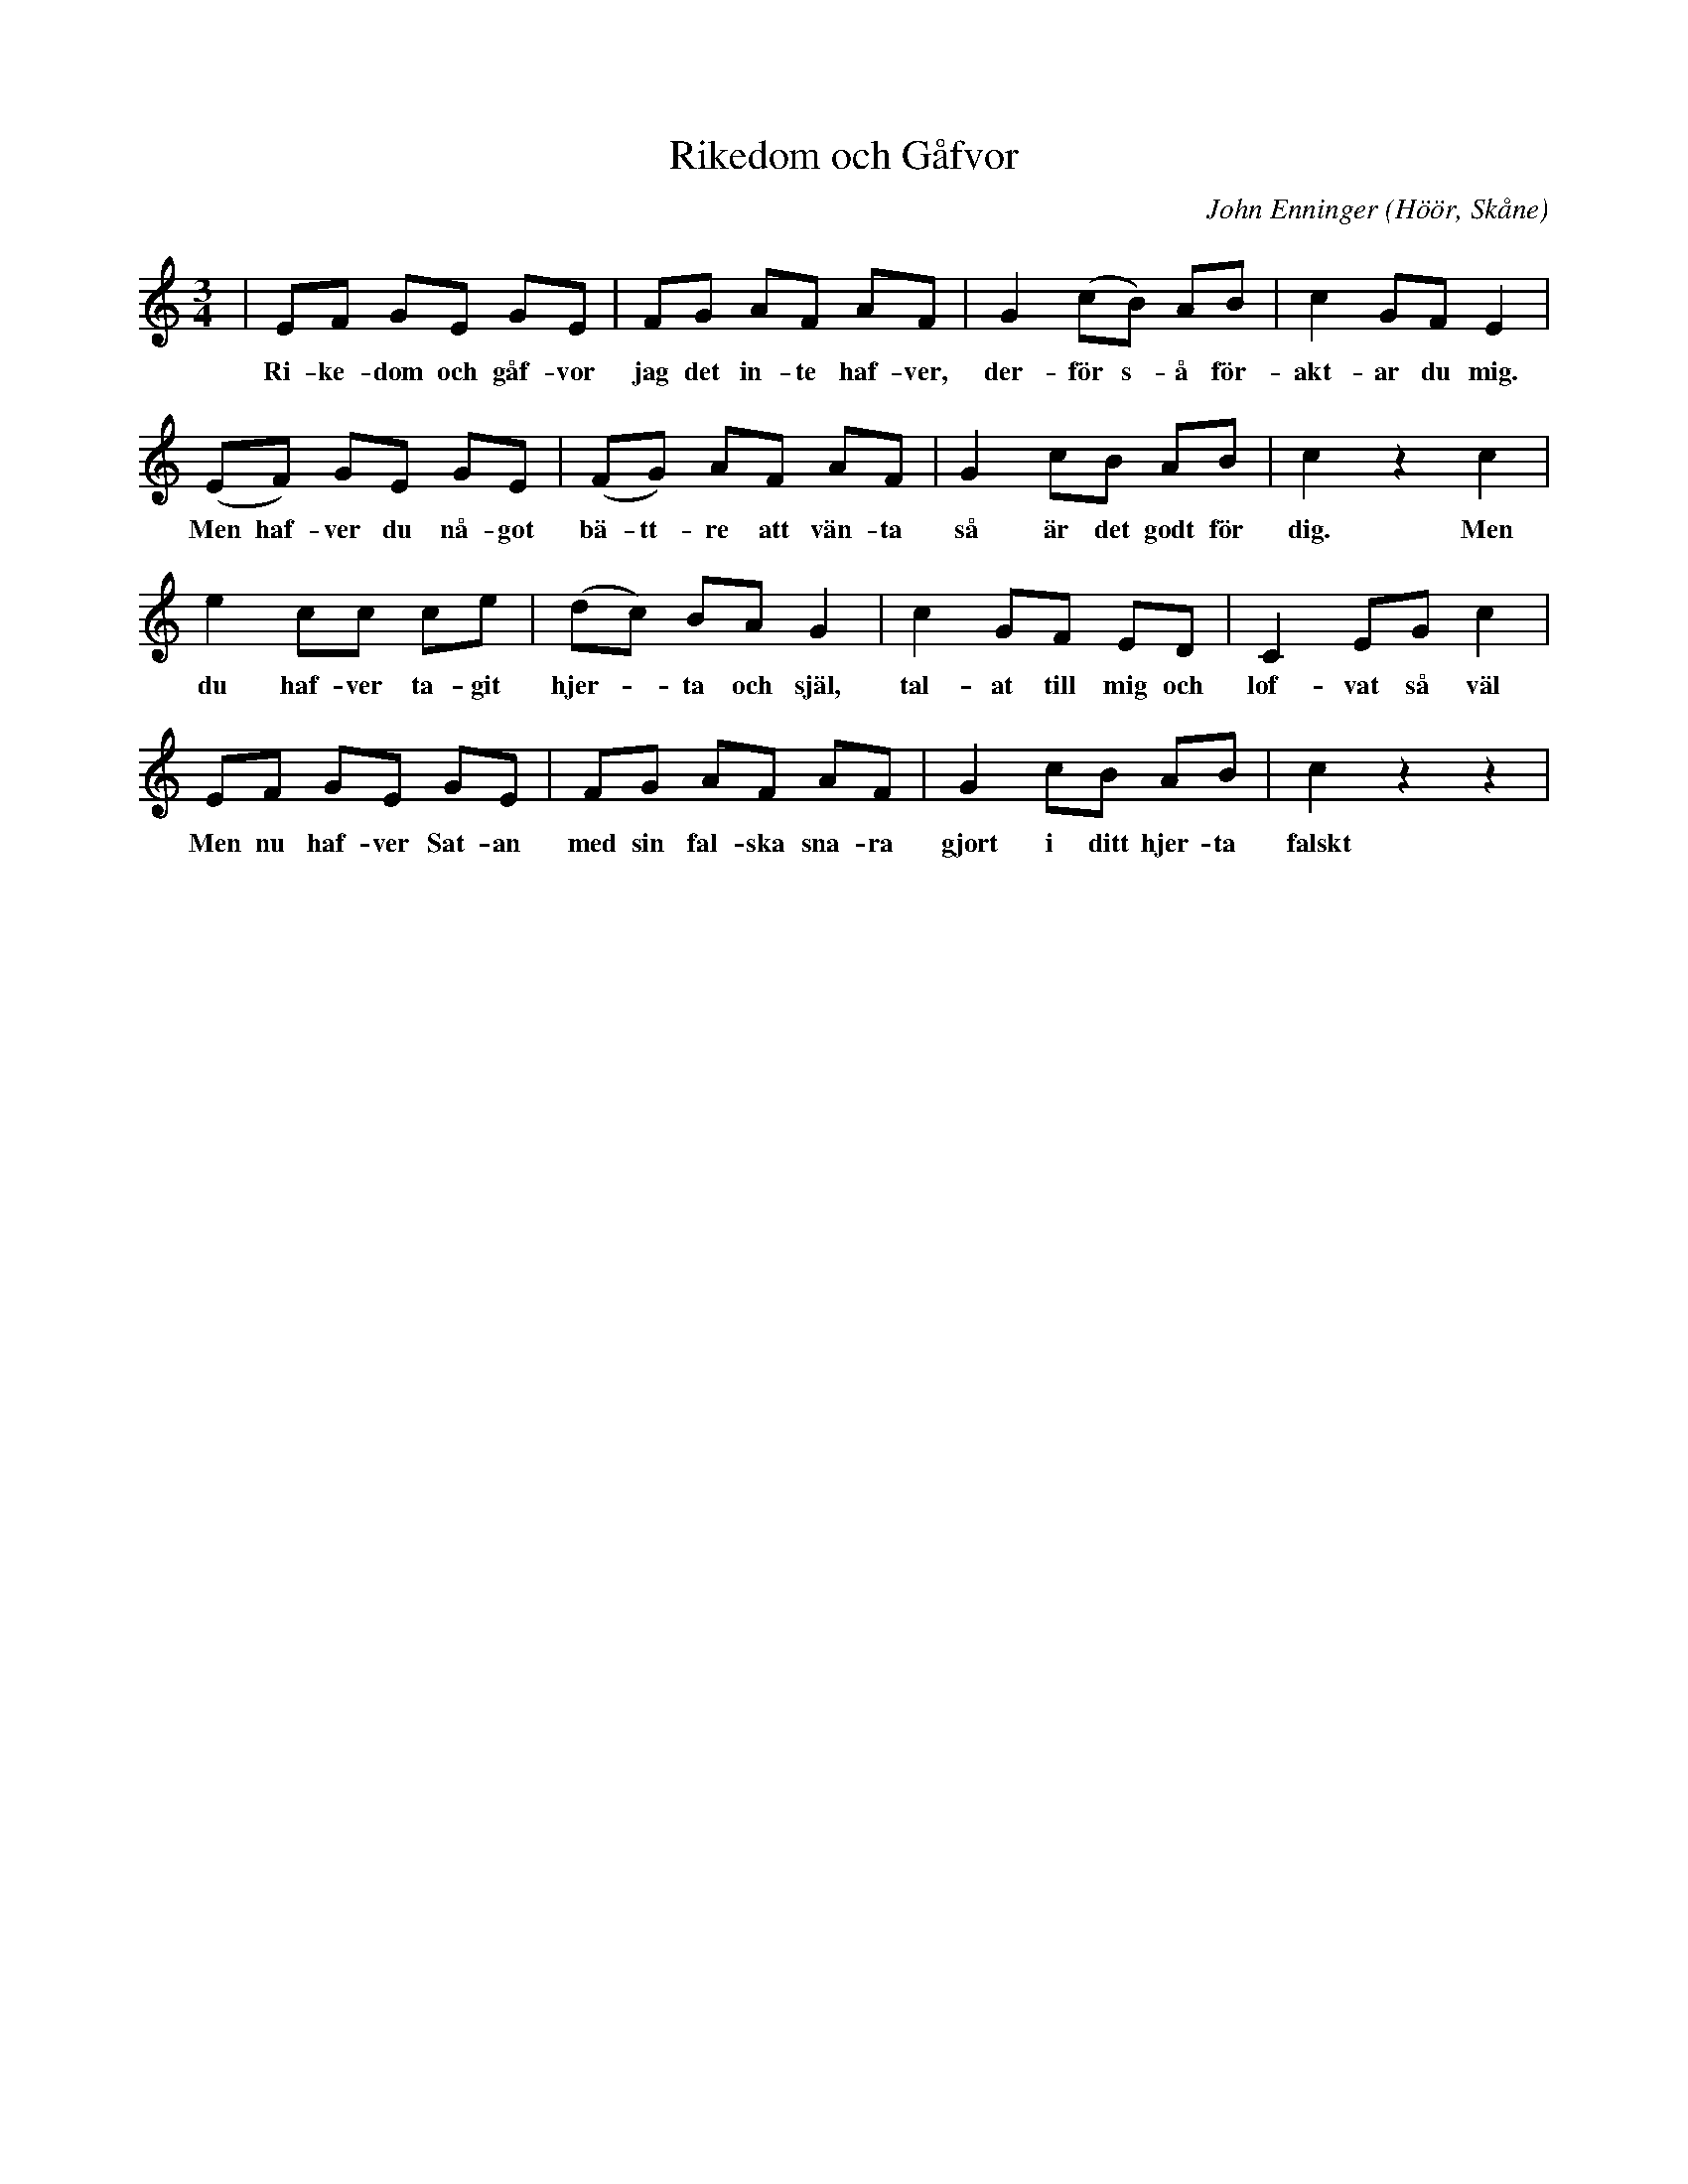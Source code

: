 %%abc-charset utf-8

X:1
T:Rikedom och Gåfvor
C:John Enninger
R:Vals
Z:Patrik Månsson, 2008-11-03
O:Höör, Skåne
S:Folkmusikkommissionen och spelmansböcker 
N:Se SMUS Ske 45 IIa 27
N:Svanevit har gjort en underbar tolkning på CDn Rikedom och Gåvor som kom 2008 på Nordic Tradition (NTCD11)
N:En variant upptecknad av Anders Malm i Abbekås 1881 efter en "faster Anna" har spelats in av Glenn Patrik Nilsson och man kan lyssna på den här.
M:3/4
L:1/8
K:C
| EF GE GE | FG AF AF | G2 (cB) AB | c2 GF E2 |
w:Ri-ke-dom och gåf-vor jag det in-te haf-ver, der-för s-å för-akt-ar du mig.
(EF) GE GE | (FG) AF AF | G2 cB AB | c2 z2 c2 | 
w:Men haf-ver du nå-got bä-tt-re att vän-ta så är det godt för dig. Men
e2 cc ce | (dc) BA G2 | c2 GF ED | C2 EG c2 |
w:du haf-ver ta-git hjer--ta och själ, tal-at till mig och lof-vat så väl
EF GE GE | FG AF AF | G2 cB AB | c2 z2 z2 |
w:Men nu haf-ver Sat-an med sin fal-ska sna-ra gjort i ditt hjer-ta falskt

